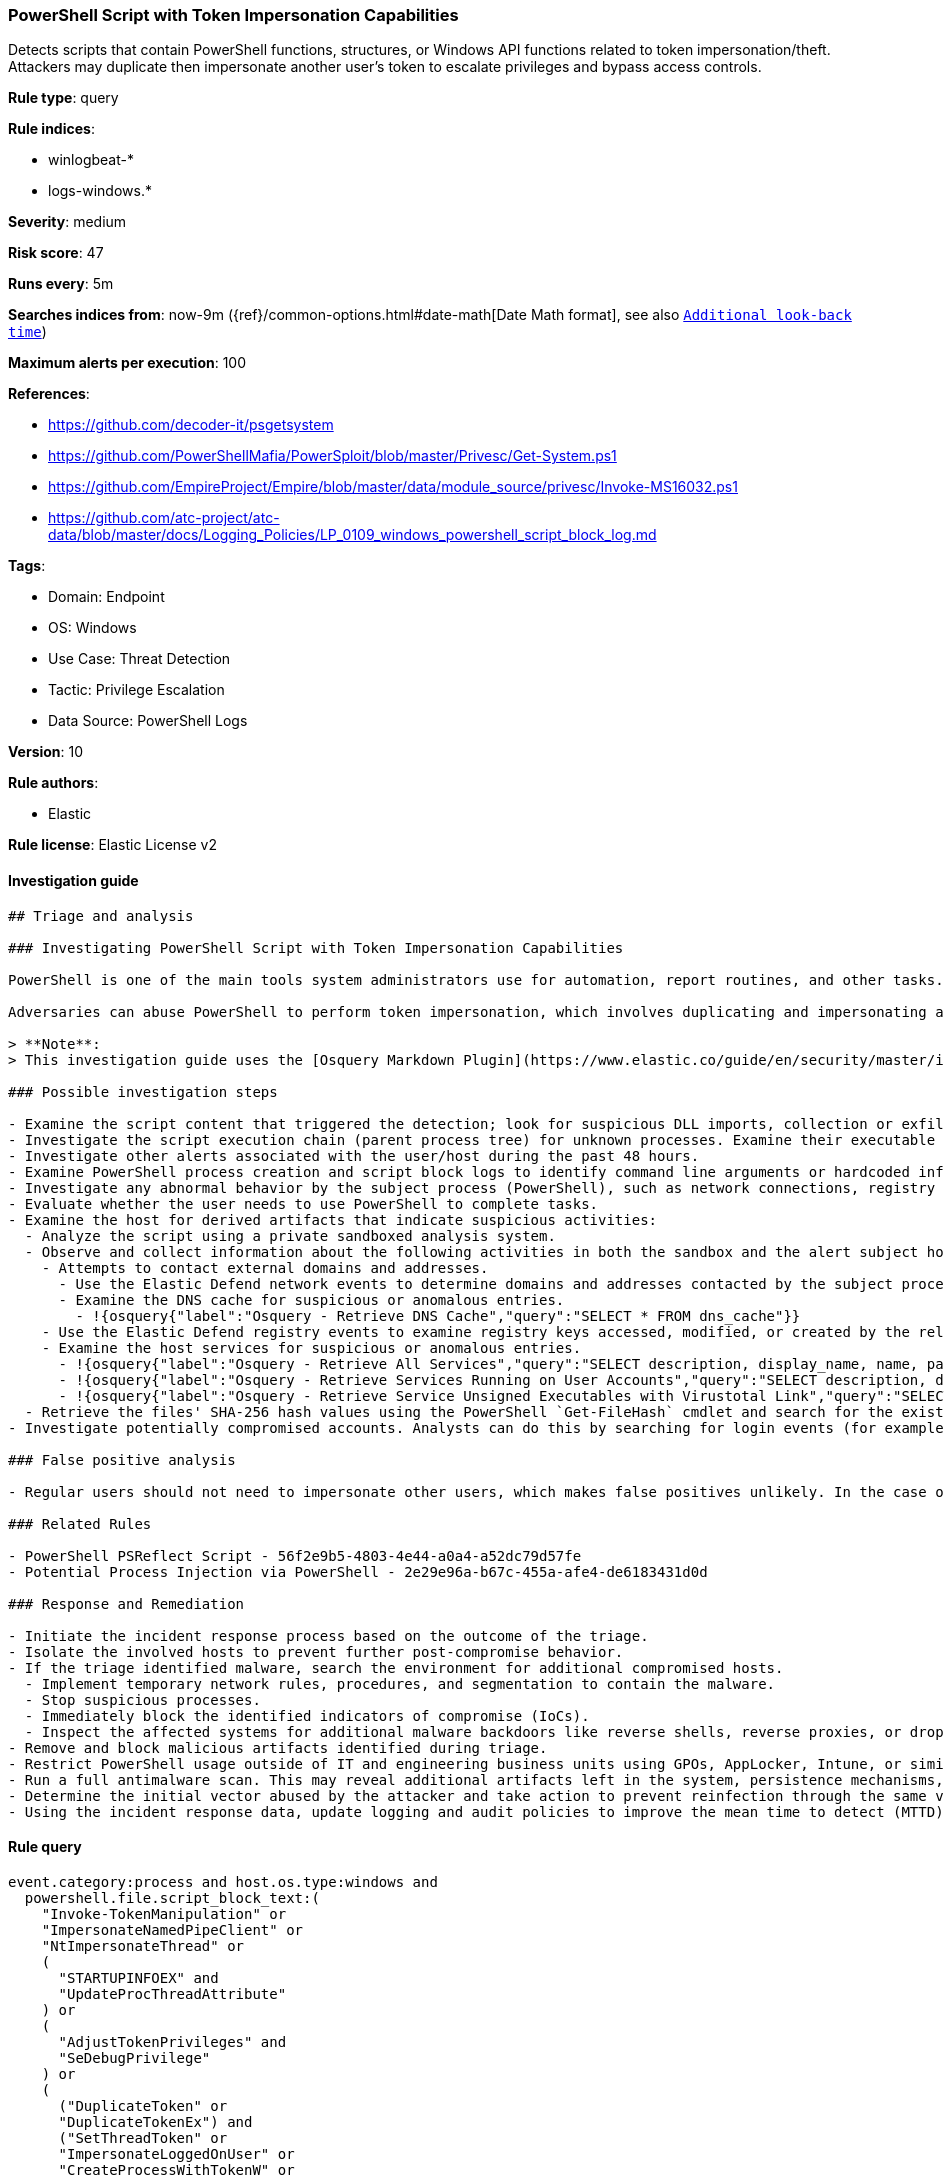[[prebuilt-rule-8-11-5-powershell-script-with-token-impersonation-capabilities]]
=== PowerShell Script with Token Impersonation Capabilities

Detects scripts that contain PowerShell functions, structures, or Windows API functions related to token impersonation/theft. Attackers may duplicate then impersonate another user's token to escalate privileges and bypass access controls.

*Rule type*: query

*Rule indices*: 

* winlogbeat-*
* logs-windows.*

*Severity*: medium

*Risk score*: 47

*Runs every*: 5m

*Searches indices from*: now-9m ({ref}/common-options.html#date-math[Date Math format], see also <<rule-schedule, `Additional look-back time`>>)

*Maximum alerts per execution*: 100

*References*: 

* https://github.com/decoder-it/psgetsystem
* https://github.com/PowerShellMafia/PowerSploit/blob/master/Privesc/Get-System.ps1
* https://github.com/EmpireProject/Empire/blob/master/data/module_source/privesc/Invoke-MS16032.ps1
* https://github.com/atc-project/atc-data/blob/master/docs/Logging_Policies/LP_0109_windows_powershell_script_block_log.md

*Tags*: 

* Domain: Endpoint
* OS: Windows
* Use Case: Threat Detection
* Tactic: Privilege Escalation
* Data Source: PowerShell Logs

*Version*: 10

*Rule authors*: 

* Elastic

*Rule license*: Elastic License v2


==== Investigation guide


[source, markdown]
----------------------------------
## Triage and analysis

### Investigating PowerShell Script with Token Impersonation Capabilities

PowerShell is one of the main tools system administrators use for automation, report routines, and other tasks. This makes it available for use in various environments, and creates an attractive way for attackers to execute code.

Adversaries can abuse PowerShell to perform token impersonation, which involves duplicating and impersonating another user's token to escalate privileges and bypass access controls. This rule identifies scripts containing PowerShell functions, structures, or Windows API functions related to token impersonation/theft.

> **Note**:
> This investigation guide uses the [Osquery Markdown Plugin](https://www.elastic.co/guide/en/security/master/invest-guide-run-osquery.html) introduced in Elastic Stack version 8.5.0. Older Elastic Stack versions will display unrendered Markdown in this guide.

### Possible investigation steps

- Examine the script content that triggered the detection; look for suspicious DLL imports, collection or exfiltration capabilities, suspicious functions, encoded or compressed data, and other potentially malicious characteristics.
- Investigate the script execution chain (parent process tree) for unknown processes. Examine their executable files for prevalence, whether they are located in expected locations, and if they are signed with valid digital signatures.
- Investigate other alerts associated with the user/host during the past 48 hours.
- Examine PowerShell process creation and script block logs to identify command line arguments or hardcoded information that can indicate which user was the target of the impersonation.
- Investigate any abnormal behavior by the subject process (PowerShell), such as network connections, registry or file modifications, and any spawned child processes.
- Evaluate whether the user needs to use PowerShell to complete tasks.
- Examine the host for derived artifacts that indicate suspicious activities:
  - Analyze the script using a private sandboxed analysis system.
  - Observe and collect information about the following activities in both the sandbox and the alert subject host:
    - Attempts to contact external domains and addresses.
      - Use the Elastic Defend network events to determine domains and addresses contacted by the subject process by filtering by the process' `process.entity_id`.
      - Examine the DNS cache for suspicious or anomalous entries.
        - !{osquery{"label":"Osquery - Retrieve DNS Cache","query":"SELECT * FROM dns_cache"}}
    - Use the Elastic Defend registry events to examine registry keys accessed, modified, or created by the related processes in the process tree.
    - Examine the host services for suspicious or anomalous entries.
      - !{osquery{"label":"Osquery - Retrieve All Services","query":"SELECT description, display_name, name, path, pid, service_type, start_type, status, user_account FROM services"}}
      - !{osquery{"label":"Osquery - Retrieve Services Running on User Accounts","query":"SELECT description, display_name, name, path, pid, service_type, start_type, status, user_account FROM services WHERE\nNOT (user_account LIKE '%LocalSystem' OR user_account LIKE '%LocalService' OR user_account LIKE '%NetworkService' OR\nuser_account == null)\n"}}
      - !{osquery{"label":"Osquery - Retrieve Service Unsigned Executables with Virustotal Link","query":"SELECT concat('https://www.virustotal.com/gui/file/', sha1) AS VtLink, name, description, start_type, status, pid,\nservices.path FROM services JOIN authenticode ON services.path = authenticode.path OR services.module_path =\nauthenticode.path JOIN hash ON services.path = hash.path WHERE authenticode.result != 'trusted'\n"}}
  - Retrieve the files' SHA-256 hash values using the PowerShell `Get-FileHash` cmdlet and search for the existence and reputation of the hashes in resources like VirusTotal, Hybrid-Analysis, CISCO Talos, Any.run, etc.
- Investigate potentially compromised accounts. Analysts can do this by searching for login events (for example, 4624) to the target host after the registry modification.

### False positive analysis

- Regular users should not need to impersonate other users, which makes false positives unlikely. In the case of authorized benign true positives (B-TPs), exceptions can be added.

### Related Rules

- PowerShell PSReflect Script - 56f2e9b5-4803-4e44-a0a4-a52dc79d57fe
- Potential Process Injection via PowerShell - 2e29e96a-b67c-455a-afe4-de6183431d0d

### Response and Remediation

- Initiate the incident response process based on the outcome of the triage.
- Isolate the involved hosts to prevent further post-compromise behavior.
- If the triage identified malware, search the environment for additional compromised hosts.
  - Implement temporary network rules, procedures, and segmentation to contain the malware.
  - Stop suspicious processes.
  - Immediately block the identified indicators of compromise (IoCs).
  - Inspect the affected systems for additional malware backdoors like reverse shells, reverse proxies, or droppers that attackers could use to reinfect the system.
- Remove and block malicious artifacts identified during triage.
- Restrict PowerShell usage outside of IT and engineering business units using GPOs, AppLocker, Intune, or similar software.
- Run a full antimalware scan. This may reveal additional artifacts left in the system, persistence mechanisms, and malware components.
- Determine the initial vector abused by the attacker and take action to prevent reinfection through the same vector.
- Using the incident response data, update logging and audit policies to improve the mean time to detect (MTTD) and the mean time to respond (MTTR).
----------------------------------

==== Rule query


[source, js]
----------------------------------
event.category:process and host.os.type:windows and
  powershell.file.script_block_text:(
    "Invoke-TokenManipulation" or
    "ImpersonateNamedPipeClient" or
    "NtImpersonateThread" or
    (
      "STARTUPINFOEX" and
      "UpdateProcThreadAttribute"
    ) or
    (
      "AdjustTokenPrivileges" and
      "SeDebugPrivilege"
    ) or
    (
      ("DuplicateToken" or
      "DuplicateTokenEx") and
      ("SetThreadToken" or
      "ImpersonateLoggedOnUser" or
      "CreateProcessWithTokenW" or
      "CreatePRocessAsUserW" or
      "CreateProcessAsUserA")
    ) 
  ) and
  not (
    user.id:("S-1-5-18" or "S-1-5-19" or "S-1-5-20") and
    file.directory: "C:\\ProgramData\\Microsoft\\Windows Defender Advanced Threat Protection\\Downloads"
  ) and
  not powershell.file.script_block_text : (
    "sentinelbreakpoints" and "Set-PSBreakpoint" and "PowerSploitIndicators"
  )

----------------------------------

*Framework*: MITRE ATT&CK^TM^

* Tactic:
** Name: Privilege Escalation
** ID: TA0004
** Reference URL: https://attack.mitre.org/tactics/TA0004/
* Technique:
** Name: Access Token Manipulation
** ID: T1134
** Reference URL: https://attack.mitre.org/techniques/T1134/
* Sub-technique:
** Name: Token Impersonation/Theft
** ID: T1134.001
** Reference URL: https://attack.mitre.org/techniques/T1134/001/
* Tactic:
** Name: Execution
** ID: TA0002
** Reference URL: https://attack.mitre.org/tactics/TA0002/
* Technique:
** Name: Command and Scripting Interpreter
** ID: T1059
** Reference URL: https://attack.mitre.org/techniques/T1059/
* Sub-technique:
** Name: PowerShell
** ID: T1059.001
** Reference URL: https://attack.mitre.org/techniques/T1059/001/
* Technique:
** Name: Native API
** ID: T1106
** Reference URL: https://attack.mitre.org/techniques/T1106/
